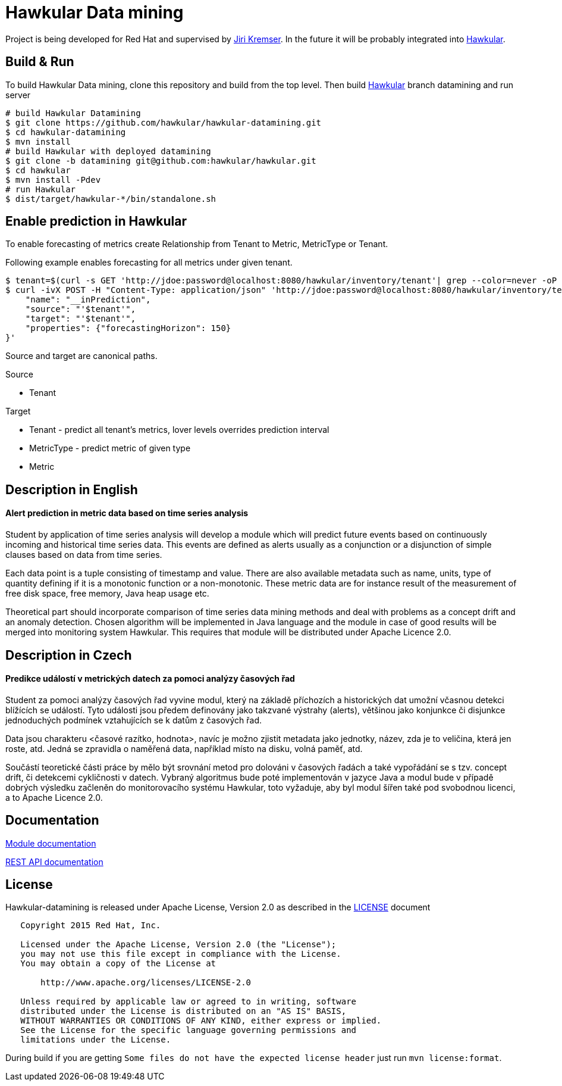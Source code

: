 = Hawkular Data mining

Project is being developed for Red Hat and supervised by link:https://github.com/Jiri-Kremser[Jiri Kremser].
In the future it will be probably integrated into link:http://www.hawkular.org/[Hawkular].

ifdef::env-github[]
[link=https://travis-ci.org/hawkular/hawkular-datamining]
image:https://travis-ci.org/hawkular/hawkular-datamining.svg?branch=master["Build Status", link="https://travis-ci.org/hawkular/hawkular-datamining"]{nbsp}

endif::[]

== Build & Run

To build Hawkular Data mining, clone this repository and build from the top level. Then build link:https://github.com/hawkular/hawkular/tree/datamining[Hawkular] branch datamining and run server

[source,shell]
----
# build Hawkular Datamining
$ git clone https://github.com/hawkular/hawkular-datamining.git
$ cd hawkular-datamining
$ mvn install
# build Hawkular with deployed datamining
$ git clone -b datamining git@github.com:hawkular/hawkular.git
$ cd hawkular
$ mvn install -Pdev
# run Hawkular
$ dist/target/hawkular-*/bin/standalone.sh

----

== Enable prediction in Hawkular
To enable forecasting of metrics create Relationship from Tenant to Metric, MetricType or Tenant.

Following example enables forecasting for all metrics under given tenant.
----
$ tenant=$(curl -s GET 'http://jdoe:password@localhost:8080/hawkular/inventory/tenant'| grep --color=never -oP 'path" : "\K/t;[0-9a-z\-]+')
$ curl -ivX POST -H "Content-Type: application/json" 'http://jdoe:password@localhost:8080/hawkular/inventory/tenants/relationships' -d '{
    "name": "__inPrediction",
    "source": "'$tenant'",
    "target": "'$tenant'",
    "properties": {"forecastingHorizon": 150}
}'
----
Source and target are canonical paths.

.Source
* Tenant

.Target
* Tenant - predict all tenant's metrics, lover levels overrides prediction interval
* MetricType - predict metric of given type
* Metric

== Description in English
==== Alert prediction in metric data based on time series analysis
Student by application of time series analysis will develop a module which will
predict future events based on continuously incoming and historical time series data.
This events are defined as alerts usually as a conjunction or a disjunction of
simple clauses based on data from time series.

Each data point is a tuple consisting of timestamp and value. There are also available
metadata such as name, units, type of quantity defining if it is a monotonic
function or a non-monotonic. These metric data are for instance result of the
measurement of free disk space, free memory, Java heap usage etc.

Theoretical part should incorporate comparison of time series data
mining methods and deal with problems as a concept drift and an anomaly detection.
Chosen algorithm will be implemented in Java language and the module in case
of good results will be merged into monitoring system Hawkular. This requires
that module will be distributed under Apache Licence 2.0.

== Description in Czech
==== Predikce událostí v metrických datech za pomoci analýzy časových řad
Student za pomoci analýzy časových řad vyvine modul, který na základě příchozích
a historických dat umožní včasnou detekci blížících se událostí. Tyto události
jsou předem definovány jako takzvané výstrahy (alerts), většinou jako konjunkce
či disjunkce jednoduchých podmínek vztahujících se k datům z časových řad.

Data jsou charakteru <časové razítko, hodnota>, navíc je možno zjistit metadata
jako jednotky, název, zda je to veličina, která jen roste, atd. Jedná se
zpravidla o naměřená data, například místo na disku, volná paměť, atd.

Součástí teoretické části práce by mělo být srovnání metod pro dolováni v
časových řadách a také vypořádání se s tzv. concept drift, či detekcemi
cykličnosti v datech. Vybraný algoritmus bude poté implementován v jazyce Java a
modul bude v případě dobrých výsledku začleněn do monitorovacího systému
Hawkular, toto vyžaduje, aby byl modul šířen také pod svobodnou licenci, a to
Apache Licence 2.0.

== Documentation

link:http://www.hawkular.org/docs/components/datamining/index.html[Module documentation]

link:http://www.hawkular.org/docs/rest/rest-datamining.html[REST API documentation]

== License

Hawkular-datamining is released under Apache License, Version 2.0 as described in the link:LICENSE[LICENSE] document

----
   Copyright 2015 Red Hat, Inc.

   Licensed under the Apache License, Version 2.0 (the "License");
   you may not use this file except in compliance with the License.
   You may obtain a copy of the License at

       http://www.apache.org/licenses/LICENSE-2.0

   Unless required by applicable law or agreed to in writing, software
   distributed under the License is distributed on an "AS IS" BASIS,
   WITHOUT WARRANTIES OR CONDITIONS OF ANY KIND, either express or implied.
   See the License for the specific language governing permissions and
   limitations under the License.
----

During build if you are getting `Some files do not have the expected license header` just run `mvn license:format`.
